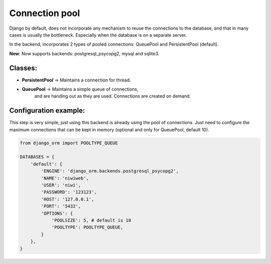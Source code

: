 Connection pool
===============

Django by default, does not incorporate any mechanism to reuse the connections to the 
database, and that in many cases is usually the bottleneck. Especially when the 
database is on a separate server.

In the backend, incorporates 2 types of pooled connections: QueuePool 
and PersistentPool (default).

**New**: Now supports backends: postgresql_psycopg2, mysql and sqlite3.

Classes:
^^^^^^^^

* **PersistentPool** → Maintains a connection for thread.
* **QueuePool** → Maintains a simple queue of connections, 
    and are handing out as they are used. Connections are created on demand.


Configuration example:
^^^^^^^^^^^^^^^^^^^^^^

This step is very simple, just using this backend is already using the pool of connections. 
Just need to configure the maximum connections that can be kept in memory (optional and 
only for QueuePool, default 10).

.. code-block:: python
    
    from django_orm import POOLTYPE_QUEUE

    DATABASES = {
        'default': {
            'ENGINE': 'django_orm.backends.postgresql_psycopg2',
            'NAME': 'niwiweb',
            'USER': 'niwi',
            'PASSWORD': '123123',
            'HOST': '127.0.0.1',
            'PORT': '5432',
            'OPTIONS': {
                'POOLSIZE': 5, # default is 10
                'POOLTYPE': POOLTYPE_QUEUE,
            }
        },
    }

